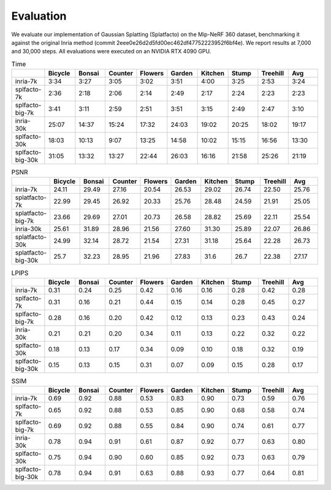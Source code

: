 Evaluation
===================================

We evaluate our implementation of Gaussian Splatting (Splatfacto) on the Mip-NeRF 360 dataset, benchmarking it against the original Inria method (commit 2eee0e26d2d5fd00ec462df47752223952f6bf4e). We report results at 7,000 and 30,000 steps. All evaluations were executed on an NVIDIA RTX 4090 GPU.

.. list-table:: Time
   :widths: 10 10 10 10 10 10 10 10 10 10
   :header-rows: 1

   * - 
     - Bicycle
     - Bonsai
     - Counter
     - Flowers
     - Garden
     - Kitchen
     - Stump
     - Treehill
     - Avg
   * - inria-7k
     - 3:34
     - 3:27
     - 3:05
     - 3:02
     - 3:51
     - 4:00
     - 3:25
     - 2:53
     - 3:24
   * - splfacto-7k
     - 2:36
     - 2:18
     - 2:06
     - 2:14
     - 2:49
     - 2:17
     - 2:24
     - 2:23
     - 2:23
   * - splfacto-big-7k
     - 3:41
     - 3:11
     - 2:59
     - 2:51
     - 3:51
     - 3:15
     - 2:49
     - 2:47
     - 3:10
   * - inria-30k
     - 25:07
     - 14:37
     - 15:24
     - 17:32
     - 24:03
     - 19:02
     - 20:25
     - 18:02
     - 19:17
   * - splfacto-30k
     - 18:03
     - 10:13
     - 9:07
     - 13:25
     - 14:58
     - 10:02
     - 15:15
     - 16:56
     - 13:30
   * - splfacto-big-30k
     - 31:05
     - 13:32
     - 13:27
     - 22:44
     - 26:03
     - 16:16
     - 21:58
     - 25:26
     - 21:19

.. list-table:: PSNR
   :widths: 10 10 10 10 10 10 10 10 10 10
   :header-rows: 1

   * - 
     - Bicycle
     - Bonsai
     - Counter
     - Flowers
     - Garden
     - Kitchen
     - Stump
     - Treehill
     - Avg
   * - inria-7k
     - 24.11
     - 29.49
     - 27.16
     - 20.54
     - 26.53
     - 29.02
     - 26.74
     - 22.50
     - 25.76
   * - splatfacto-7k
     - 22.99
     - 29.45
     - 26.92
     - 20.33
     - 25.76
     - 28.48
     - 24.59
     - 21.91
     - 25.05
   * - splatfacto-big-7k
     - 23.66
     - 29.69
     - 27.01
     - 20.73
     - 26.58
     - 28.82
     - 25.69
     - 22.11
     - 25.54
   * - inria-30k
     - 25.61
     - 31.89
     - 28.96
     - 21.56
     - 27.60
     - 31.30
     - 25.89
     - 22.07
     - 26.86
   * - splatfacto-30k
     - 24.99
     - 32.14
     - 28.72
     - 21.54
     - 27.31
     - 31.18
     - 25.64
     - 22.28
     - 26.73
   * - splatfacto-big-30k
     - 25.7
     - 32.23
     - 28.95
     - 21.96
     - 27.83
     - 31.6
     - 26.7
     - 22.38
     - 27.17


.. list-table:: LPIPS
   :widths: 10 10 10 10 10 10 10 10 10 10
   :header-rows: 1

   * - 
     - Bicycle
     - Bonsai
     - Counter
     - Flowers
     - Garden
     - Kitchen
     - Stump
     - Treehill
     - Avg
   * - inria-7k
     - 0.31
     - 0.24
     - 0.25
     - 0.42
     - 0.16
     - 0.16
     - 0.28
     - 0.42
     - 0.28
   * - splfacto-7k
     - 0.31
     - 0.16
     - 0.21
     - 0.44
     - 0.15
     - 0.14
     - 0.28
     - 0.45
     - 0.27
   * - splfacto-big-7k
     - 0.28
     - 0.16
     - 0.20
     - 0.42
     - 0.12
     - 0.13
     - 0.23
     - 0.43
     - 0.24
   * - inria-30k
     - 0.21
     - 0.21
     - 0.20
     - 0.34
     - 0.11
     - 0.13
     - 0.22
     - 0.32
     - 0.22
   * - splfacto-30k
     - 0.18
     - 0.13
     - 0.17
     - 0.34
     - 0.09
     - 0.10
     - 0.18
     - 0.32
     - 0.19
   * - splfacto-big-30k
     - 0.15
     - 0.13
     - 0.15
     - 0.31
     - 0.07
     - 0.09
     - 0.15
     - 0.28
     - 0.17

.. list-table:: SSIM
   :widths: 10 10 10 10 10 10 10 10 10 10
   :header-rows: 1

   * - 
     - Bicycle
     - Bonsai
     - Counter
     - Flowers
     - Garden
     - Kitchen
     - Stump
     - Treehill
     - Avg
   * - inria-7k
     - 0.69
     - 0.92
     - 0.88
     - 0.53
     - 0.83
     - 0.90
     - 0.73
     - 0.59
     - 0.76
   * - splfacto-7k
     - 0.65
     - 0.92
     - 0.88
     - 0.53
     - 0.85
     - 0.90
     - 0.68
     - 0.58
     - 0.74
   * - splfacto-big-7k
     - 0.69
     - 0.92
     - 0.88
     - 0.55
     - 0.84
     - 0.90
     - 0.74
     - 0.61
     - 0.77
   * - inria-30k
     - 0.78
     - 0.94
     - 0.91
     - 0.61
     - 0.87
     - 0.92
     - 0.77
     - 0.63
     - 0.80
   * - splfacto-30k
     - 0.75
     - 0.94
     - 0.90
     - 0.60
     - 0.85
     - 0.92
     - 0.73
     - 0.63
     - 0.79
   * - splfacto-big-30k
     - 0.78
     - 0.94
     - 0.91
     - 0.63
     - 0.88
     - 0.93
     - 0.77
     - 0.64
     - 0.81
